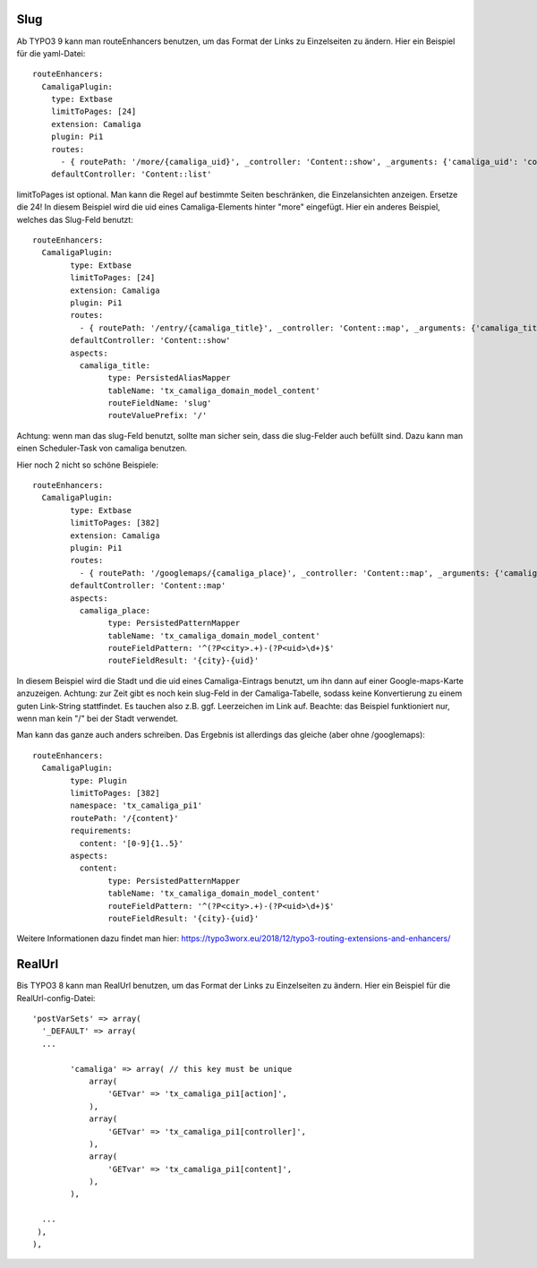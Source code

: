﻿

.. ==================================================
.. FOR YOUR INFORMATION
.. --------------------------------------------------
.. -*- coding: utf-8 -*- with BOM.

.. ==================================================
.. DEFINE SOME TEXTROLES
.. --------------------------------------------------
.. role::   underline
.. role::   typoscript(code)
.. role::   ts(typoscript)
   :class:  typoscript
.. role::   php(code)


Slug
^^^^

Ab TYPO3 9 kann man routeEnhancers benutzen, um das Format der Links zu Einzelseiten zu ändern. Hier ein Beispiel für die yaml-Datei::

	routeEnhancers:
	  CamaligaPlugin:
	    type: Extbase
	    limitToPages: [24]
	    extension: Camaliga
	    plugin: Pi1
	    routes:
	      - { routePath: '/more/{camaliga_uid}', _controller: 'Content::show', _arguments: {'camaliga_uid': 'content'} }
	    defaultController: 'Content::list'

limitToPages ist optional. Man kann die Regel auf bestimmte Seiten beschränken, die Einzelansichten anzeigen. Ersetze die 24!
In diesem Beispiel wird die uid eines Camaliga-Elements hinter "more" eingefügt. Hier ein anderes Beispiel, welches das Slug-Feld benutzt::

	routeEnhancers:
	  CamaligaPlugin:
		type: Extbase
		limitToPages: [24]
		extension: Camaliga
		plugin: Pi1
		routes:
		  - { routePath: '/entry/{camaliga_title}', _controller: 'Content::map', _arguments: {'camaliga_title': 'content'} }
		defaultController: 'Content::show'
		aspects:
		  camaliga_title:
			type: PersistedAliasMapper
			tableName: 'tx_camaliga_domain_model_content'
			routeFieldName: 'slug'
			routeValuePrefix: '/'

Achtung: wenn man das slug-Feld benutzt, sollte man sicher sein, dass die slug-Felder auch befüllt sind. Dazu kann man einen Scheduler-Task von camaliga benutzen.

Hier noch 2 nicht so schöne Beispiele::

	routeEnhancers:
	  CamaligaPlugin:
		type: Extbase
		limitToPages: [382]
		extension: Camaliga
		plugin: Pi1
		routes:
		  - { routePath: '/googlemaps/{camaliga_place}', _controller: 'Content::map', _arguments: {'camaliga_place': 'content'} }
		defaultController: 'Content::map'
		aspects:
		  camaliga_place:
			type: PersistedPatternMapper
			tableName: 'tx_camaliga_domain_model_content'
			routeFieldPattern: '^(?P<city>.+)-(?P<uid>\d+)$'
			routeFieldResult: '{city}-{uid}'

In diesem Beispiel wird die Stadt und die uid eines Camaliga-Eintrags benutzt, um ihn dann auf einer Google-maps-Karte anzuzeigen.
Achtung: zur Zeit gibt es noch kein slug-Feld in der Camaliga-Tabelle, sodass keine Konvertierung zu einem guten Link-String stattfindet.
Es tauchen also z.B. ggf. Leerzeichen im Link auf.
Beachte: das Beispiel funktioniert nur, wenn man kein "/" bei der Stadt verwendet.

Man kann das ganze auch anders schreiben. Das Ergebnis ist allerdings das gleiche (aber ohne /googlemaps)::

	routeEnhancers:
	  CamaligaPlugin:
		type: Plugin
		limitToPages: [382]
		namespace: 'tx_camaliga_pi1'
		routePath: '/{content}'
		requirements:
		  content: '[0-9]{1..5}'
		aspects:
		  content:
			type: PersistedPatternMapper
			tableName: 'tx_camaliga_domain_model_content'
			routeFieldPattern: '^(?P<city>.+)-(?P<uid>\d+)$'
			routeFieldResult: '{city}-{uid}'

Weitere Informationen dazu findet man hier: https://typo3worx.eu/2018/12/typo3-routing-extensions-and-enhancers/

RealUrl
^^^^^^^

Bis TYPO3 8 kann man RealUrl benutzen, um das Format der Links zu Einzelseiten zu ändern. Hier ein Beispiel für die RealUrl-config-Datei::

  'postVarSets' => array(
    '_DEFAULT' => array(
    ...

	  'camaliga' => array( // this key must be unique
	      array(
		  'GETvar' => 'tx_camaliga_pi1[action]',
	      ),
	      array(
		  'GETvar' => 'tx_camaliga_pi1[controller]',
	      ),
	      array(
		  'GETvar' => 'tx_camaliga_pi1[content]',
	      ),
	  ),

    ...
   ),
  ),